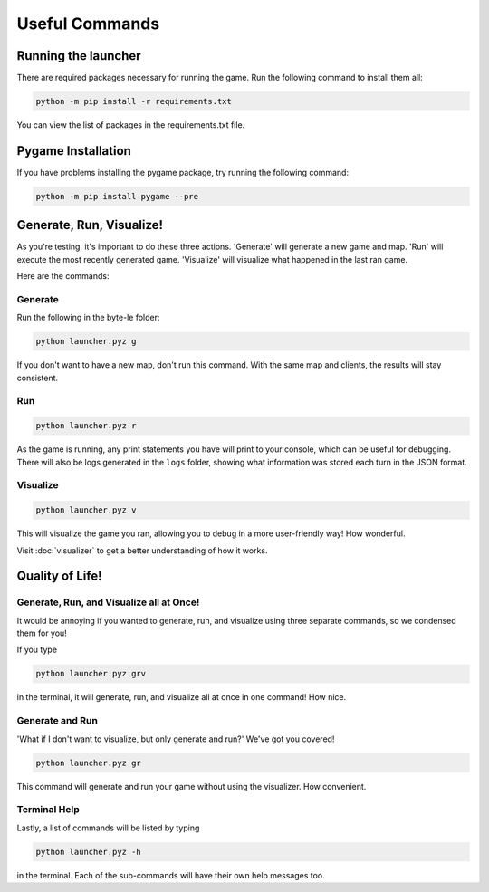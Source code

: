===============
Useful Commands
===============

Running the launcher
====================

There are required packages necessary for running the game. Run the following command to install them all:

.. code-block:: console

    python -m pip install -r requirements.txt

You can view the list of packages in the requirements.txt file.


Pygame Installation
===================

If you have problems installing the pygame package, try running the following command:

.. code-block:: console

    python -m pip install pygame --pre


Generate, Run, Visualize!
=========================

As you're testing, it's important to do these three actions. 'Generate' will generate a new game and map.
'Run' will execute the most recently generated game. 'Visualize' will visualize what happened in the last ran game.

Here are the commands:

Generate
--------

Run the following in the byte-le folder:

.. code-block::

    python launcher.pyz g

If you don't want to have a new map, don't run this command. With the same map and clients, the results will stay
consistent.


Run
---

.. code-block::

    python launcher.pyz r

As the game is running, any print statements you have will print to your console, which can be useful for
debugging. There will also be logs generated in the ``logs`` folder, showing what information was stored each turn in
the JSON format.

Visualize
----------

.. code-block::

    python launcher.pyz v

This will visualize the game you ran, allowing you to debug in a more user-friendly way! How wonderful.

Visit :doc:`visualizer` to get a better understanding of how it works.


Quality of Life!
================

Generate, Run, and Visualize all at Once!
-----------------------------------------
It would be annoying if you wanted to generate, run, and visualize using three separate commands, so we condensed
them for you!

If you type

.. code-block::

    python launcher.pyz grv

in the terminal, it will generate, run, and visualize all at once in one command! How nice.


Generate and Run
----------------

'What if I don't want to visualize, but only generate and run?' We've got you covered!

.. code-block::

    python launcher.pyz gr

This command will generate and run your game without using the visualizer. How convenient.


Terminal Help
-------------

Lastly, a list of commands will be listed by typing

.. code-block::

    python launcher.pyz -h

in the terminal. Each of the sub-commands will have their own help messages too.
